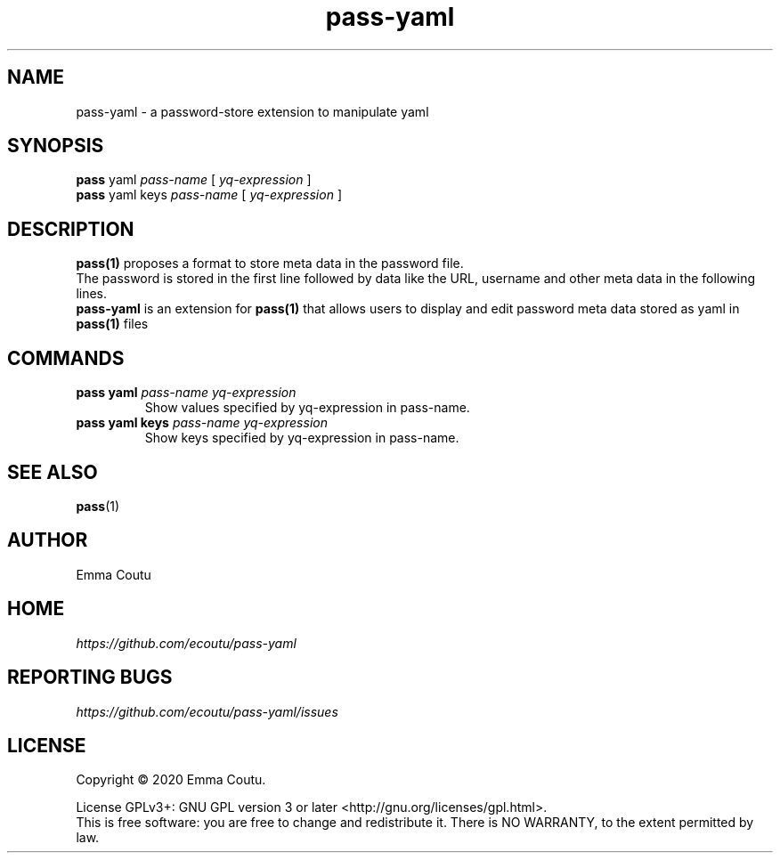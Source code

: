 .TH pass-yaml 1 "2020 August 18" "Version 1.0.0" "User Commands"

.SH NAME
pass-yaml - a password-store extension to manipulate yaml

.SH SYNOPSIS
.B pass
yaml
.I pass-name
[
.I yq-expression
]
.br
.B pass
yaml keys
.I pass-name
[
.I yq-expression
]

.SH DESCRIPTION

.BR pass(1)
proposes a format to store meta data in the password file.
.br
The password is stored in the first line followed by data like the URL, username and other meta data in the following lines.
.br
.B pass-yaml
is an extension for
.BR pass(1)
that allows users to display and edit password meta data stored as yaml in
.BR pass(1)
files

.SH COMMANDS
.TP
\fBpass yaml\fP \fIpass-name\fP \fIyq-expression\fP
.br
Show values specified by yq-expression in pass-name.
.TP
\fBpass yaml keys\fP \fIpass-name\fP \fIyq-expression\fP
Show keys specified by yq-expression in pass-name.

.SH SEE ALSO
.BR pass (1)

.SH AUTHOR
Emma Coutu


.SH HOME
.I https://github.com/ecoutu/pass-yaml


.SH REPORTING BUGS
.I https://github.com/ecoutu/pass-yaml/issues

.SH LICENSE
Copyright \(co 2020 Emma Coutu.
.PP
License GPLv3+: GNU GPL version 3 or later <http://gnu.org/licenses/gpl.html>.
.br
This is free software: you are free to change and redistribute it. There is NO WARRANTY, to the extent permitted by law.
